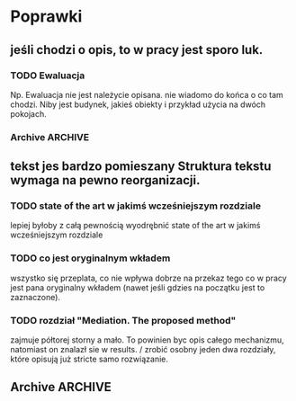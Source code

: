 * Poprawki
** jeśli chodzi o opis, to w pracy jest sporo luk.
*** TODO Ewaluacja
:LOGBOOK:
- State "TODO"       from ""           [2016-06-23 Thu 01:07]
:END:
Np. Ewaluacja nie jest należycie opisana. nie wiadomo do końca o co
tam chodzi. Niby jest budynek, jakieś obiekty i przykład użycia na
dwóch pokojach.
*** Archive                                                       :ARCHIVE:
**** DONE Być może wypadaloby zmienić tytuł rozdziąłu na "Simple use-case scenarios".
:LOGBOOK:
- State "DONE"       from ""           [2016-06-23 Thu 01:03]
:END:
:PROPERTIES:
:ARCHIVE_TIME: 2016-06-23 Thu 01:03
:END:
**** CANCELED Sama treść tez miejscami nie jest kompletna.
:LOGBOOK:
- State "CANCELED"   from ""           [2016-06-23 Thu 01:04] \\
  Lanie wody
:END:
:PROPERTIES:
:ARCHIVE_TIME: 2016-06-23 Thu 01:04
:END:
** tekst jes bardzo pomieszany Struktura tekstu wymaga na pewno reorganizacji.
*** TODO state of the art w jakimś wcześniejszym rozdziale
:LOGBOOK:
- State "TODO"       from ""           [2016-06-23 Thu 01:07]
:END:
lepiej byłoby z całą pewnością wyodrębnić state of the art w jakimś wcześniejszym rozdziale
*** TODO co jest oryginalnym wkładem
:LOGBOOK:
- State "TODO"       from ""           [2016-06-23 Thu 01:07]
:END:
wszystko się przeplata, co nie wpływa dobrze na przekaz tego co w
pracy jest pana oryginalny wkładem (nawet jeśli gdzies na początku
jest to zaznaczone).
*** TODO rozdział "Mediation. The proposed method"
:LOGBOOK:
- State "TODO"       from ""           [2016-06-23 Thu 01:07]
:END:
 zajmuje półtorej storny a mało. To powinien byc opis całego
 mechanizmu, natomiast on znalazł sie w results. / zrobić osobny jeden
 dwa rozdziały, które opisują już stricte samo rozwiązanie.
** Archive                                                         :ARCHIVE:
*** CANCELED Myślę, że kwestie organizacji tekstu (struktury rozdziałów) i uzupełnienie luk to sprawa zasadnicza. Narzędzie jest OK.
:LOGBOOK:
- State "CANCELED"   from ""           [2016-06-23 Thu 01:01] \\
  Lanie wody
:END:
:PROPERTIES:
:ARCHIVE_TIME: 2016-06-23 Thu 01:01
:END:
*** DONE Narzędzie wygląda OK.
:LOGBOOK:
- State "DONE"       from ""           [2016-06-23 Thu 01:01]
:END:
:PROPERTIES:
:ARCHIVE_TIME: 2016-06-23 Thu 01:01
:END:
